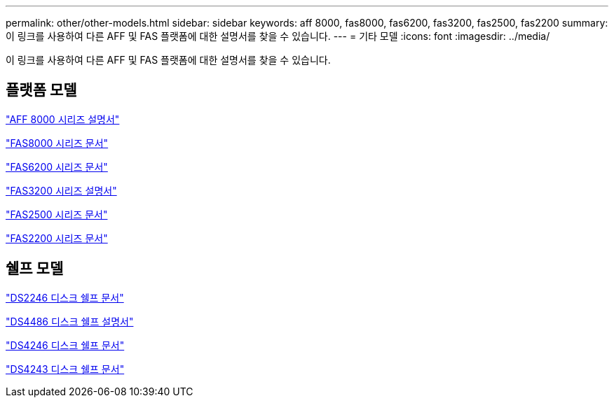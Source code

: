 ---
permalink: other/other-models.html 
sidebar: sidebar 
keywords: aff 8000, fas8000, fas6200, fas3200, fas2500, fas2200 
summary: 이 링크를 사용하여 다른 AFF 및 FAS 플랫폼에 대한 설명서를 찾을 수 있습니다. 
---
= 기타 모델
:icons: font
:imagesdir: ../media/


[role="lead"]
이 링크를 사용하여 다른 AFF 및 FAS 플랫폼에 대한 설명서를 찾을 수 있습니다.



== 플랫폼 모델

link:http://mysupport.netapp.com/documentation/productlibrary/index.html?productID=62082["AFF 8000 시리즈 설명서"]

link:http://mysupport.netapp.com/documentation/productlibrary/index.html?productID=61630["FAS8000 시리즈 문서"]

link:http://mysupport.netapp.com/documentation/productlibrary/index.html?productID=30429["FAS6200 시리즈 문서"]

link:http://mysupport.netapp.com/documentation/productlibrary/index.html?productID=30425["FAS3200 시리즈 설명서"]

link:http://mysupport.netapp.com/documentation/productlibrary/index.html?productID=61617["FAS2500 시리즈 문서"]

link:https://mysupport.netapp.com/documentation/productlibrary/index.html?productID=61397["FAS2200 시리즈 문서"]



== 쉘프 모델

link:http://mysupport.netapp.com/documentation/docweb/index.html?productID=30410["DS2246 디스크 쉘프 문서"]

link:http://mysupport.netapp.com/documentation/docweb/index.html?productID=61387["DS4486 디스크 쉘프 설명서"]

link:http://mysupport.netapp.com/documentation/docweb/index.html?productID=61469["DS4246 디스크 쉘프 문서"]

link:http://mysupport.netapp.com/documentation/docweb/index.html?productID=30411&language=en-US&archive=true["DS4243 디스크 쉘프 문서"]
